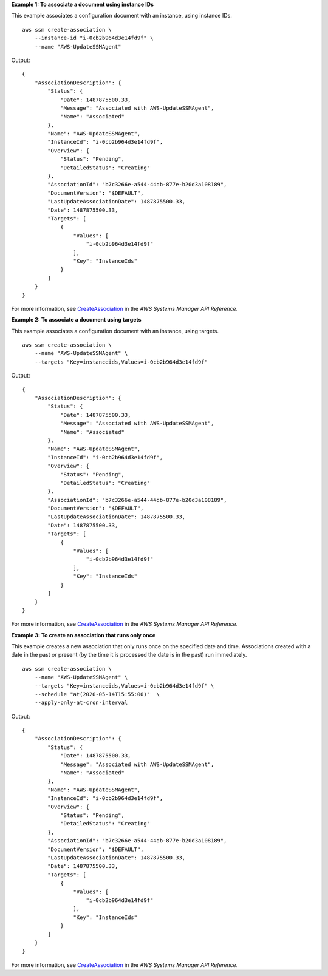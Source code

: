 **Example 1: To associate a document using instance IDs**

This example associates a configuration document with an instance, using instance IDs. ::

    aws ssm create-association \
        --instance-id "i-0cb2b964d3e14fd9f" \
        --name "AWS-UpdateSSMAgent"

Output::

    {
        "AssociationDescription": {
            "Status": {
                "Date": 1487875500.33,
                "Message": "Associated with AWS-UpdateSSMAgent",
                "Name": "Associated"
            },
            "Name": "AWS-UpdateSSMAgent",
            "InstanceId": "i-0cb2b964d3e14fd9f",
            "Overview": {
                "Status": "Pending",
                "DetailedStatus": "Creating"
            },
            "AssociationId": "b7c3266e-a544-44db-877e-b20d3a108189",
            "DocumentVersion": "$DEFAULT",
            "LastUpdateAssociationDate": 1487875500.33,
            "Date": 1487875500.33,
            "Targets": [
                {
                    "Values": [
                        "i-0cb2b964d3e14fd9f"
                    ],
                    "Key": "InstanceIds"
                }
            ]
        }
    }

For more information, see `CreateAssociation <https://docs.aws.amazon.com/systems-manager/latest/APIReference/API_CreateAssociation.html>`__ in the *AWS Systems Manager API Reference*.

**Example 2: To associate a document using targets**

This example associates a configuration document with an instance, using targets. ::

    aws ssm create-association \
        --name "AWS-UpdateSSMAgent" \
        --targets "Key=instanceids,Values=i-0cb2b964d3e14fd9f"

Output::

    {
        "AssociationDescription": {
            "Status": {
                "Date": 1487875500.33,
                "Message": "Associated with AWS-UpdateSSMAgent",
                "Name": "Associated"
            },
            "Name": "AWS-UpdateSSMAgent",
            "InstanceId": "i-0cb2b964d3e14fd9f",
            "Overview": {
                "Status": "Pending",
                "DetailedStatus": "Creating"
            },
            "AssociationId": "b7c3266e-a544-44db-877e-b20d3a108189",
            "DocumentVersion": "$DEFAULT",
            "LastUpdateAssociationDate": 1487875500.33,
            "Date": 1487875500.33,
            "Targets": [
                {
                    "Values": [
                        "i-0cb2b964d3e14fd9f"
                    ],
                    "Key": "InstanceIds"
                }
            ]
        }
    }

For more information, see `CreateAssociation <https://docs.aws.amazon.com/systems-manager/latest/APIReference/API_CreateAssociation.html>`__ in the *AWS Systems Manager API Reference*.

**Example 3: To create an association that runs only once**

This example creates a new association that only runs once on the specified date and time. Associations created with a date in the past or present (by the time it is processed the date is in the past) run immediately. ::

    aws ssm create-association \
        --name "AWS-UpdateSSMAgent" \
        --targets "Key=instanceids,Values=i-0cb2b964d3e14fd9f" \
        --schedule "at(2020-05-14T15:55:00)"  \
        --apply-only-at-cron-interval

Output::

    {
        "AssociationDescription": {
            "Status": {
                "Date": 1487875500.33,
                "Message": "Associated with AWS-UpdateSSMAgent",
                "Name": "Associated"
            },
            "Name": "AWS-UpdateSSMAgent",
            "InstanceId": "i-0cb2b964d3e14fd9f",
            "Overview": {
                "Status": "Pending",
                "DetailedStatus": "Creating"
            },
            "AssociationId": "b7c3266e-a544-44db-877e-b20d3a108189",
            "DocumentVersion": "$DEFAULT",
            "LastUpdateAssociationDate": 1487875500.33,
            "Date": 1487875500.33,
            "Targets": [
                {
                    "Values": [
                        "i-0cb2b964d3e14fd9f"
                    ],
                    "Key": "InstanceIds"
                }
            ]
        }
    }

For more information, see `CreateAssociation <https://docs.aws.amazon.com/systems-manager/latest/APIReference/API_CreateAssociation.html>`__ in the *AWS Systems Manager API Reference*.